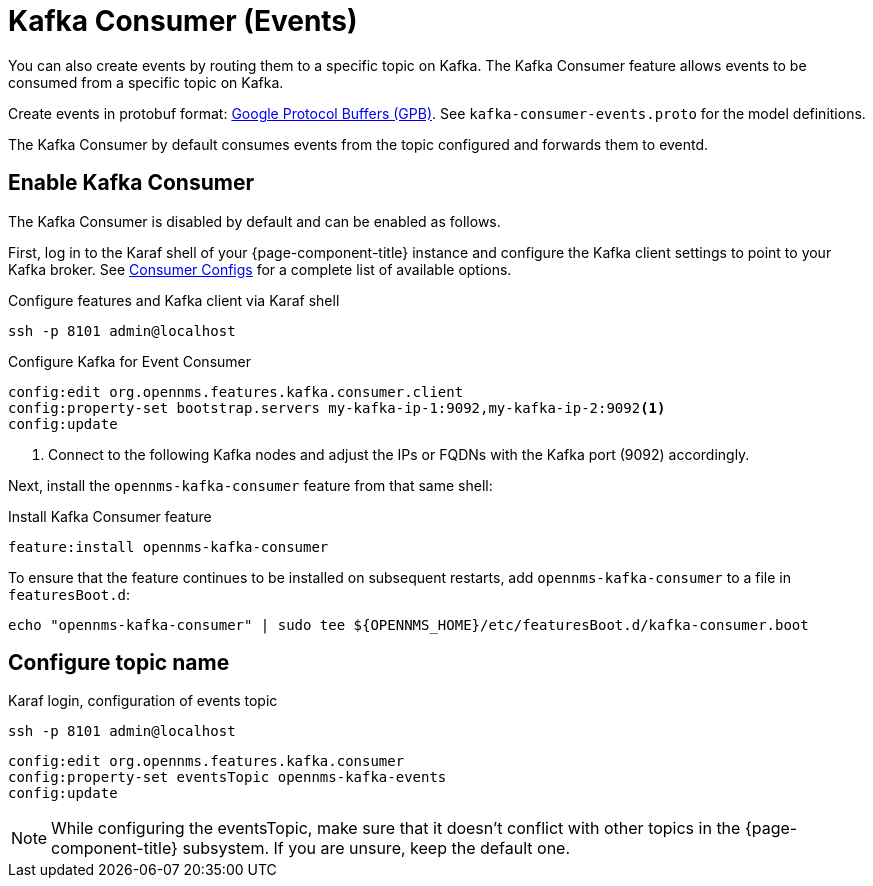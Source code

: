 
[[ga-events-sources-kafka]]

= Kafka Consumer (Events)

You can also create events by routing them to a specific topic on Kafka.
The Kafka Consumer feature allows events to be consumed from a specific topic on Kafka.

Create events in protobuf format: link:https://developers.google.com/protocol-buffers/[Google Protocol Buffers (GPB)].
See `kafka-consumer-events.proto` for the model definitions.

The Kafka Consumer by default consumes events from the topic configured and forwards them to eventd.

== Enable Kafka Consumer

The Kafka Consumer is disabled by default and can be enabled as follows.

First, log in to the Karaf shell of your {page-component-title} instance and configure the Kafka client settings to point to your Kafka broker.
See link:https://kafka.apache.org/27/documentation.html#consumerconfigs[Consumer Configs] for a complete list of available options.

.Configure features and Kafka client via Karaf shell
[source, console]
----
ssh -p 8101 admin@localhost
----

.Configure Kafka for Event Consumer
[source, karaf]
----
config:edit org.opennms.features.kafka.consumer.client
config:property-set bootstrap.servers my-kafka-ip-1:9092,my-kafka-ip-2:9092<1>
config:update
----

<1> Connect to the following Kafka nodes and adjust the IPs or FQDNs with the Kafka port (9092) accordingly.

Next, install the `opennms-kafka-consumer` feature from that same shell:

.Install Kafka Consumer feature
[source, karaf]
----
feature:install opennms-kafka-consumer
----

To ensure that the feature continues to be installed on subsequent restarts, add `opennms-kafka-consumer` to a file in `featuresBoot.d`:
[source, console]
----
echo "opennms-kafka-consumer" | sudo tee ${OPENNMS_HOME}/etc/featuresBoot.d/kafka-consumer.boot
----

== Configure topic name

.Karaf login, configuration of events topic
[source, console]
----
ssh -p 8101 admin@localhost
----

[source, karaf]
----
config:edit org.opennms.features.kafka.consumer
config:property-set eventsTopic opennms-kafka-events
config:update
----

NOTE: While configuring the eventsTopic, make sure that it doesn't conflict with other topics in the {page-component-title} subsystem.
If you are unsure, keep the default one.
